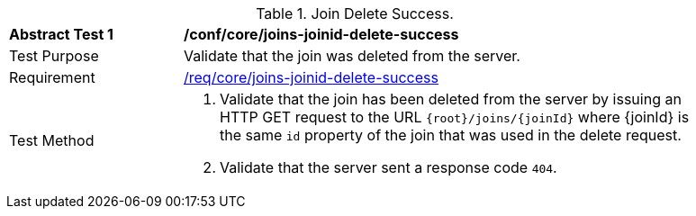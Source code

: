 [[ats_core_joins-joinid-delete-success]]
[width="90%",cols="2,6a"]
.Join Delete Success.
|===
^|*Abstract Test {counter:ats-id}* |*/conf/core/joins-joinid-delete-success*
^|Test Purpose | Validate that the join was deleted from the server.
^|Requirement | <<req_core_joins-joinid-delete-success,/req/core/joins-joinid-delete-success>>
^|Test Method | 1. Validate that the join has been deleted from the server by issuing an HTTP GET request to the URL `{root}/joins/{joinId}` where {joinId} is the same `id` property of the join that was used in the delete request.
2. Validate that the server sent a response code `404`.

|===